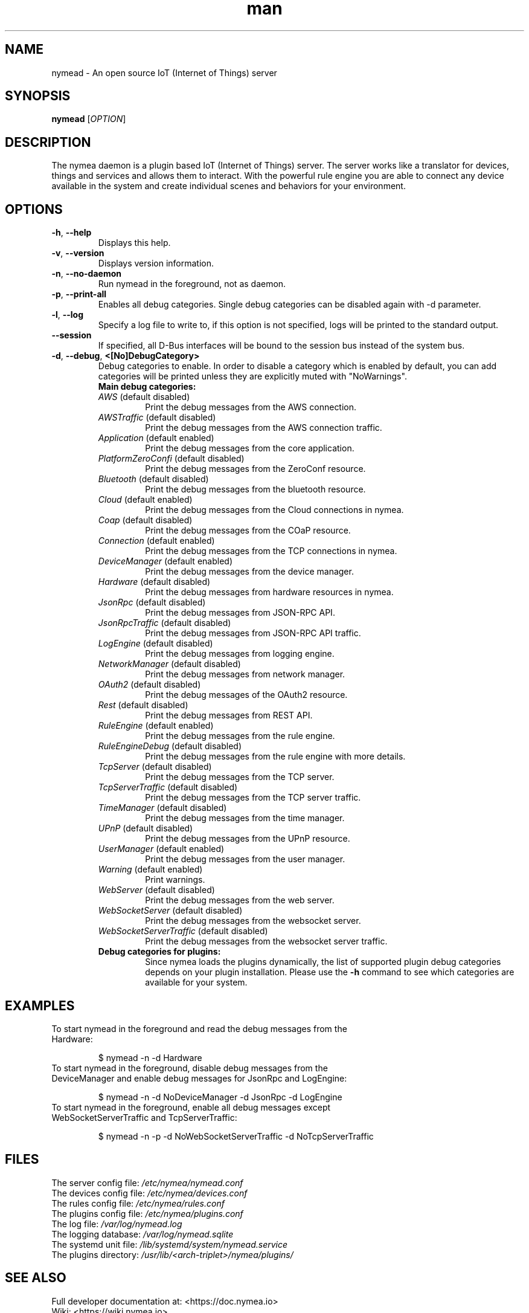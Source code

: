 .\" Manpage for nymead.
.\" Contact simon.stuerz@guh.io to correct errors or typos.
.TH man 1 "March 2019" "1.10" "nymead man page"
.SH NAME
nymead \- An open source IoT (Internet of Things) server
.SH SYNOPSIS
.B nymead
[\fIOPTION\fR]
.SH DESCRIPTION
The nymea daemon is a plugin based IoT (Internet of Things) server. The
server works like a translator for devices, things and services and
allows them to interact. With the powerful rule engine you are able to connect any device available
in the system and create individual scenes and behaviors for your environment.
.SH OPTIONS
.TP
\fB\-h\fR, \fB\-\-help\fR
Displays this help.
.TP
\fB\-v\fR, \fB\-\-version\fR
Displays version information.
.TP
\fB\-n\fR, \fB\-\-no\-daemon\fR
Run nymead in the foreground, not as daemon.
.TP
\fB\-p\fR, \fB\-\-print\-all\fR
Enables all debug categories. Single debug categories can be disabled again 
with -d parameter.
.TP
\fB\-l\fR, \fB\-\-log\fR
Specify a log file to write to, if this option is not specified, 
logs will be printed to the standard output.
.TP
\fB\-\-session\fR
If specified, all D-Bus interfaces will be bound to the session bus 
instead of the system bus.
.TP
\fB\-d\fR, \fB\-\-debug\fR, \fB\<[No\]DebugCategory>\fR
Debug categories to enable. In order to disable a category which is enabled by 
default, you can add \"No\" to the category. Warnings from all 
categories will be printed unless they are explicitly muted with "NoWarnings".
.RS
.TP
\fBMain\ debug\ categories:\fR
.IP \fIAWS\fR\ (default\ disabled)
Print the debug messages from the AWS connection.
.IP \fIAWSTraffic\fR\ (default\ disabled)
Print the debug messages from the AWS connection traffic.
.IP \fIApplication\fR\ (default\ enabled)
Print the debug messages from the core application.
.IP \fIPlatformZeroConfi\fR\ (default\ disabled)
Print the debug messages from the ZeroConf resource.
.IP \fIBluetooth\fR\ (default\ disabled)
Print the debug messages from the bluetooth resource.
.IP \fICloud\fR\ (default\ enabled)
Print the debug messages from the Cloud connections in nymea.
.IP \fICoap\fR\ (default\ disabled)
Print the debug messages from the COaP resource.
.IP \fIConnection\fR\ (default\ enabled)
Print the debug messages from the TCP connections in nymea.
.IP \fIDeviceManager\fR\ (default\ enabled)
Print the debug messages from the device manager.
.IP \fIHardware\fR\ (default\ disabled)
Print the debug messages from hardware resources in nymea.
.IP \fIJsonRpc\fR\ (default\ disabled)
Print the debug messages from JSON-RPC API.
.IP \fIJsonRpcTraffic\fR\ (default\ disabled)
Print the debug messages from JSON-RPC API traffic.
.IP \fILogEngine\fR\ (default\ disabled)
Print the debug messages from logging engine.
.IP \fINetworkManager\fR\ (default\ disabled)
Print the debug messages from network manager.
.IP \fIOAuth2\fR\ (default\ disabled)
Print the debug messages of the OAuth2 resource.
.IP \fIRest\fR\ (default\ disabled)
Print the debug messages from REST API.
.IP \fIRuleEngine\fR\ (default\ enabled)
Print the debug messages from the rule engine.
.IP \fIRuleEngineDebug\fR\ (default\ disabled)
Print the debug messages from the rule engine with more details.
.IP \fITcpServer\fR\ (default\ disabled)
Print the debug messages from the TCP server.
.IP \fITcpServerTraffic\fR\ (default\ disabled)
Print the debug messages from the TCP server traffic.
.IP \fITimeManager\fR\ (default\ disabled)
Print the debug messages from the time manager.
.IP \fIUPnP\fR\ (default\ disabled)
Print the debug messages from the UPnP resource.
.IP \fIUserManager\fR\ (default\ enabled)
Print the debug messages from the user manager.
.IP \fIWarning\fR\ (default\ enabled)
Print warnings.
.IP \fIWebServer\fR\ (default\ disabled)
Print the debug messages from the web server.
.IP \fIWebSocketServer\fR\ (default\ disabled)
Print the debug messages from the websocket server.
.IP \fIWebSocketServerTraffic\fR\ (default\ disabled)
Print the debug messages from the websocket server traffic.
.TP
\fBDebug\ categories\ for\ plugins:\fR
Since nymea loads the plugins dynamically, the list of supported
plugin debug categories depends on your plugin installation. Please use
the \fB-h\fR command to see which categories are available for your system.
.SH EXAMPLES
.TP
To start nymead in the foreground and read the debug messages from the Hardware:
.IP
$ nymead -n -d Hardware
.TP
To start nymead in the foreground, disable debug messages from the DeviceManager and enable debug messages for JsonRpc and LogEngine:
.IP
$ nymead -n -d NoDeviceManager -d JsonRpc -d LogEngine
.TP
To start nymead in the foreground, enable all debug messages except WebSocketServerTraffic and TcpServerTraffic:
.IP
$ nymead -n -p -d NoWebSocketServerTraffic -d NoTcpServerTraffic
.SH FILES
The server config file: \fI/etc/nymea/nymead.conf\fR
.br
The devices config file: \fI/etc/nymea/devices.conf\fR
.br
The rules config file: \fI/etc/nymea/rules.conf\fR
.br
The plugins config file: \fI/etc/nymea/plugins.conf\fR
.br
The log file: \fI/var/log/nymead.log\fR
.br
The logging database: \fI/var/log/nymead.sqlite\fR
.br
The systemd unit file: \fI/lib/systemd/system/nymead.service\fR
.br
The plugins directory: \fI/usr/lib/<arch-triplet>/nymea/plugins/\fR
.SH SEE ALSO
Full developer documentation at: <https://doc.nymea.io>
.br
Wiki: <https://wiki.nymea.io>
.SH "REPORTING BUGS"
Issue tracker on github: <https://github.com/guh/nymea/issues>
.br
How to report bugs: <https://github.com/guh/nymea/wiki/Reporting-bugs>
.SH AUTHOR
Written by Simon Stürz and Michael Zanetti
.SH COPYRIGHT
Copyright \(co 2014-2019 guh GmbH.
.br

License GPLv2: GNU GPL version 2 <http://gnu.org/licenses/gpl.html>.
.br
This is free software: you are free to change and redistribute it.
.br
There is NO WARRANTY, to the extent permitted by law.
